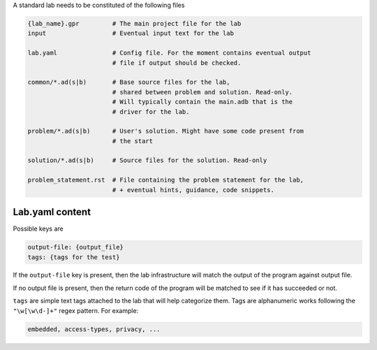 A standard lab needs to be constituted of the following files

.. code-block:: sh

    {lab_name}.gpr         # The main project file for the lab
    input                  # Eventual input text for the lab

    lab.yaml               # Config file. For the moment contains eventual output
                           # file if output should be checked.

    common/*.ad(s|b)       # Base source files for the lab,
                           # shared between problem and solution. Read-only.
                           # Will typically contain the main.adb that is the
                           # driver for the lab.

    problem/*.ad(s|b)      # User's solution. Might have some code present from
                           # the start

    solution/*.ad(s|b)     # Source files for the solution. Read-only

    problem_statement.rst  # File containing the problem statement for the lab,
                           # + eventual hints, guidance, code snippets.

Lab.yaml content
----------------

Possible keys are

.. code-block:: yaml

    output-file: {output_file}
    tags: {tags for the test}

If the ``output-file`` key is present, then the lab infrastructure will match
the output of the program against output file.

If no output file is present, then the return code of the program will be
matched to see if it has succeeded or not.

``tags`` are simple text tags attached to the lab that will help categorize
them. Tags are alphanumeric works following the ``"\w[\w\d-]+"`` regex pattern.
For example:

.. code-block:: text

    embedded, access-types, privacy, ...

